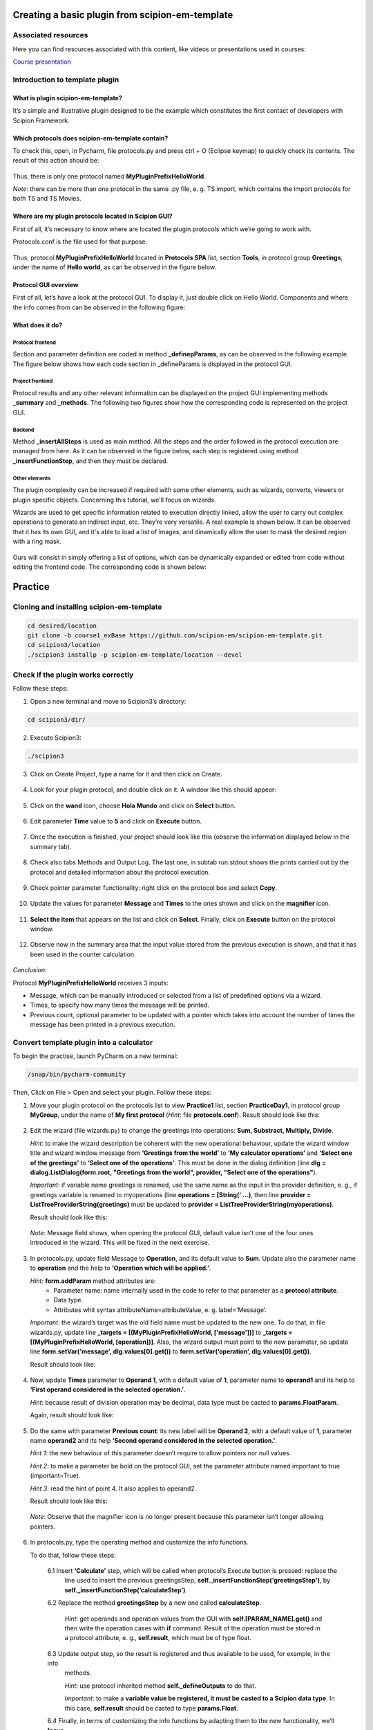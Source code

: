 .. figure:: /docs/images/scipion_logo.gif
   :width: 250
   :alt: scipion logo

.. _create-a-basic-plugin-from-template:

================================================
Creating a basic plugin from scipion-em-template
================================================

Associated resources
====================
Here you can find resources associated with this content, like videos or presentations used in courses:

`Course presentation <https://docs.google.com/presentation/d/1sACaNZFgH0qWeXE6BLUWEDW3cjYTS4kbojrKvvRp78s/edit?usp=sharing>`_

Introduction to template plugin
===============================

What is plugin scipion-em-template?
-----------------------------------
It’s a simple and illustrative plugin designed to be the example which constitutes the first contact of developers with
Scipion Framework.

Which protocols does scipion-em-template contain?
-------------------------------------------------
To check this, open, in Pycharm, file protocols.py and press ctrl + O (Eclipse keymap) to quickly check its contents.
The result of this action should be:

.. figure:: /docs/images/dev/template_practice/practice1_intro_protocol_list.png
   :alt: intro protocol list

Thus, there is only one protocol named **MyPluginPrefixHelloWorld**.

*Note*: there can be more than one protocol in the same .py file, e. g. TS import, which contains the import protocols
for both TS and TS Movies.

Where are my plugin protocols located in Scipion GUI?
-----------------------------------------------------
First of all, it’s necessary to know where are located the plugin protocols which we’re going to work with.

Protocols.conf is the file used for that purpose.

.. figure:: /docs/images/dev/template_practice/practice1_intro_protocols_conf.png
   :alt: intro protocls.conf

Thus, protocol **MyPluginPrefixHelloWorld** located in **Protocols SPA** list, section **Tools**, in protocol group
**Greetings**, under the name of **Hello world**, as can be observed in the figure below.

.. figure:: /docs/images/dev/template_practice/practice1_intro_gui_prot_list.png
   :alt: intro gui protocol list

Protocol GUI overview
---------------------
First of all, let’s have a look at the protocol GUI. To display it, just double click on Hello World. Components and
where the info comes from can be observed in the following figure:

.. figure:: /docs/images/dev/template_practice/practice1_intro_frontend_gui_I.png
   :alt: intro protocol gui

What does it do?
----------------
Protocol frontend
.................
Section and parameter definition are coded in method **_definepParams**, as can be observed in the following example.
The figure below shows how each code section in _defineParams is displayed in the protocol GUI.

.. figure:: /docs/images/dev/template_practice/practice1_intro_frontend_gui_code_II.png
   :alt: intro protocol gui vs code

Project frontend
................
Protocol results and any other relevant information can be displayed on the project GUI implementing methods
**_summary** and **_methods**. The following two figures show how the corresponding code is represented on the project
GUI.

.. figure:: /docs/images/dev/template_practice/practice1_intro_frontend_gui_code_III.png
   :alt: intro project gui vs code - summary

.. figure:: /docs/images/dev/template_practice/practice1_intro_frontend_gui_code_IV.png
   :alt: intro project gui vs code - methods

Backend
.......
Method **_insertAllSteps** is used as main method. All the steps and the order followed in the protocol execution are
managed from here. As it can be observed in the figure below, each step is registered using method
**_insertFunctionStep**, and then they must be declared.

.. figure:: /docs/images/dev/template_practice/practice1_intro_backend_code.png
   :alt: intro backend code

Other elements
..............
The plugin complexity can be increased if required with some other elements, such as wizards, converts, viewers or
plugin specific objects. Concerning this tutorial, we'll focus on wizards.

Wizards are used to get specific information related to execution directly linked, allow the user to carry out complex
operations to generate an indirect input, etc. They’re very versatile. A real example is shown below. It can be observed
that it has its own GUI, and it's able to load a list of images, and dinamically allow the user to mask the desired
region with a ring mask.

.. figure:: /docs/images/dev/template_practice/practice1_intro_real_wizard_ex.png
   :alt: intro real wizard example

Ours will consist in simply offering a list of options, which can be dynamically expanded or edited from code without
editing the frontend code. The corresponding code is shown below:

.. figure:: /docs/images/dev/template_practice/practice1_intro_wizard_code.png
   :alt: intro wizard code

========
Practice
========

Cloning and installing scipion-em-template
==========================================

.. code-block::

   cd desired/location
   git clone -b course1_exBase https://github.com/scipion-em/scipion-em-template.git
   cd scipion3/location
   ./scipion3 installp -p scipion-em-template/location --devel

Check if the plugin works correctly
===================================
Follow these steps:

1. Open a new terminal and move to Scipion3’s directory:

.. code-block::

   cd scipion3/dir/

2. Execute Scipion3:

.. code-block::

   ./scipion3

3. Click on Create Project, type a name for it and then click on Create.

.. figure:: /docs/images/dev/template_practice/practice1_create_project.png
   :alt: create Scipion3 project

4. Look for your plugin protocol, and double click  on it. A window like this should appear:

.. figure:: /docs/images/dev/template_practice/practice1_hello_world_protocol_gui.png
   :alt: Hello world protocol gui

5. Click on the **wand** icon, choose **Hola Mundo** and click on **Select** button.

.. figure:: /docs/images/dev/template_practice/practice1_protocol_gui_walkthrough.png
   :alt: Hello world protocol walkthrough

6. Edit parameter **Time** value to **5** and click on **Execute** button.

.. figure:: /docs/images/dev/template_practice/practice1_protocol_gui_execution.png
   :alt: Hello world protocol execution

7. Once the execution is finished, your project should look like this (observe the information displayed below in the
   summary tab).

.. figure:: /docs/images/dev/template_practice/practice1_project_gui_summary.png
   :alt: project gui summary

8. Check also tabs Methods and Output Log. The last one, in subtab run.stdout shows the prints carried out by the
   protocol and detailed information about the protocol execution.

.. figure:: /docs/images/dev/template_practice/practice1_project_gui_log.png
   :alt: project gui log

9. Check pointer parameter functionality: right click on the protocol box and select **Copy**.

.. figure:: /docs/images/dev/template_practice/practice1_project_gui_copy_protocol.png
   :alt: project gui copy protocol

10. Update the values for parameter **Message** and **Times** to the ones shown and click on the **magnifier** icon.

.. figure:: /docs/images/dev/template_practice/practice1_protocol_gui_2nd_walkthrough.png
   :alt: protocol gui second walkthrough

11. **Select the item** that appears on the list and click on **Select**. Finally, click on **Execute** button on the
    protocol window.

.. figure:: /docs/images/dev/template_practice/practice1_pointer_select_object.png
   :alt: protocol gui pointer select object

12. Observe now in the summary area that the input value stored from the previous execution is shown, and that it has
    been used in the counter calculation.

.. figure:: /docs/images/dev/template_practice/practice1_project_gui_summary_II.png
   :alt: project gui summary second

*Conclusion*:

Protocol **MyPluginPrefixHelloWorld** receives 3 inputs:

* Message, which can be manually introduced or selected from a list of predefined options via a wizard.

* Times, to specify how many times the message will be printed.

* Previous count, optional parameter to be updated with a pointer which takes into account the number of times the
  message has been printed in a previous execution.

Convert template plugin into a calculator
=========================================

To begin the practise, launch PyCharm on a new terminal:

.. code-block::

   /snap/bin/pycharm-community

Then, Click on File > Open and select your plugin. Follow these steps:

1. Move your plugin protocol on the protocols list to view **Practice1** list, section **PracticeDay1**, in protocol
   group **MyGroup**, under the name of **My first protocol** (*Hint*: file **protocols.conf**). Result should look like
   this:

.. figure:: /docs/images/dev/template_practice/practice1_ex1.png
   :alt: exercise 1

2. Edit the wizard (file wizards.py) to change the greetings into operations: **Sum, Substract, Multiply, Divide**.

   *Hint*: to make the wizard description be coherent with the new operational behaviour, update the wizard window
   title and wizard window message from **‘Greetings from the world’** to **‘My calculator operations’** and
   **‘Select one of the greetings’** to **‘Select one of the operations’**. This must be done in the dialog definition
   (line **dlg = dialog.ListDialog(form.root, "Greetings from the world", provider,  "Select one of the operations"**).

   *Important*: if variable name greetings is renamed, use the same name as the input in the provider definition,
   e. g., if greetings variable is renamed to myoperations (line **operations = [String(' …)**, then line **provider =
   ListTreeProviderString(greetings)** must be updated to **provider = ListTreeProviderString(myoperations)**.

   Result should look like this:

.. figure:: /docs/images/dev/template_practice/practice1_ex2.png
   :alt: exercise 2

   *Note*: Message field shows, when opening the protocol GUI, default value isn’t one of the four ones introduced in
   the wizard. This will be fixed in the next exercise.

3. In protocols.py, update field Message to **Operation**, and its default value to **Sum**. Update also the parameter
   name to **operation** and the help to **‘Operation which will be applied.’**.

   *Hint*: **form.addParam** method attributes are:
        *  Parameter name: name internally used in the code to refer to that parameter as a **protocol attribute**.
        *  Data type.
        *  Attributes whit syntax attributeName=attributeValue, e. g. label=’Message’.

   *Important*: the wizard’s target was the old field name must be updated to the new one. To do that, in file
   wizards.py, update line **_targets = [(MyPluginPrefixHelloWorld, ['message'])]** to **_targets =
   [(MyPluginPrefixHelloWorld, [operation])]**. Also, the wizard output must point to the new parameter, so update line
   **form.setVar('message', dlg.values[0].get())** to **form.setVar(‘operation’, dlg.values[0].get())**.

   Result should look like:

.. figure:: /docs/images/dev/template_practice/practice1_ex3.png
   :alt: exercise 3

4. Now, update **Times** parameter to **Operand 1**, with a default value of **1**, parameter name to **operand1** and
   its help to **‘First operand considered in the selected operation.’**.

   *Hint*: because result of division operation may be decimal, data type must be casted to **params.FloatParam**.

   Again, result should look like:

.. figure:: /docs/images/dev/template_practice/practice1_ex4.png
   :alt: exercise 4

5. Do the same with parameter **Previous count**: its new label will be **Operand 2**, with a default value of **1**,
   parameter name **operand2** and its help **‘Second operand considered in the selected operation.’**.

   *Hint 1*: the new behaviour of this parameter doesn’t require to allow pointers nor null values.

   *Hint 2*: to make a parameter be bold on the protocol GUI, set the parameter attribute named important to true
   (important=True).

   *Hint 3*: read the hint of point 4. It also applies to operand2.

   Result should look like this:

.. figure:: /docs/images/dev/template_practice/practice1_ex5.png
   :alt: exercise 5

   *Note*: Observe that the magnifier icon is no longer present because this parameter isn’t longer allowing pointers.

6. In protocols.py, type the operating method and customize the info functions.

   To do that, follow these steps:

        6.1  Insert **‘Calculate’** step, which will be called when protocol’s Execute button is pressed: replace the
             line used to insert the previous greetingsStep,  **self._insertFunctionStep('greetingsStep')**, by
             **self._insertFunctionStep(‘calculateStep’)**.

        6.2  Replace the method **greetingsStep** by a new one called **calculateStep**.

             *Hint*: get operands and operation values from the GUI with **self.[PARAM_NAME].get()** and then write the
             operation cases with **if** command. Result of the operation must be stored in a protocol attribute, e. g.,
             **self.result**, which must be of type float.

        6.3  Update output step, so the result is registered and thus available to be used, for example, in the info
             methods.

             *Hint*: use protocol inherited method **self._defineOutputs** to do that.

             *Important*: to make a **variable value be registered, it must be casted to a Scipion data type**. In this
             case, **self.result** should be casted to type **params.Float**.

        6.4  Finally, in terms of customizing the info functions by adapting them to the new functionality, we’ll focus
             only in **_summary** method. Thus, you can comment or delete the method **_methods**. Then, update the
             summary message which will be displayed so it shows the operation selected, both operands and the result.

   Result should look like:

.. figure:: /docs/images/dev/template_practice/practice1_ex6.png
   :alt: exercise 6